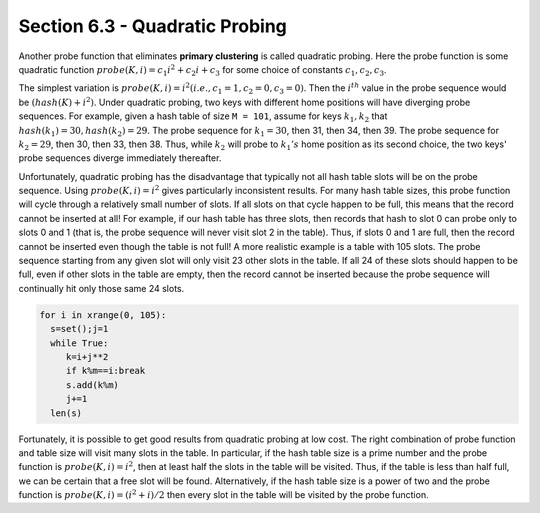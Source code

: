 Section 6.3 - Quadratic Probing
===============================

Another probe function that eliminates **primary clustering** is called quadratic probing.
Here the probe function is some quadratic function :math:`probe(K, i) = c_1 i^2 + c_2 i + c_3`
for some choice of constants :math:`c_1, c_2, c_3`.

The simplest variation is :math:`probe(K, i) = i^2 (i.e., c_1 = 1, c_2 = 0, c_3 = 0)`.
Then the :math:`i^{th}` value in the probe sequence would be :math:`(hash(K) + i^2) % M`.
Under quadratic probing, two keys with different home positions will have diverging probe
sequences. For example, given a hash table of size ``M = 101``, assume for keys :math:`k_1, k_2`
that :math:`hash(k_1) = 30, hash(k_2) = 29`. The probe sequence for :math:`k_1 = 30`, then 31,
then 34, then 39. The probe sequence for :math:`k_2 = 29`, then 30, then 33, then 38. Thus,
while :math:`k_2` will probe to :math:`k_{1}'s` home position as its second choice, the two
keys' probe sequences diverge immediately thereafter.

Unfortunately, quadratic probing has the disadvantage that typically not all hash table slots
will be on the probe sequence. Using :math:`probe(K, i) = i^2` gives particularly inconsistent
results. For many hash table sizes, this probe function will cycle through a relatively small
number of slots. If all slots on that cycle happen to be full, this means that the record cannot
be inserted at all! For example, if our hash table has three slots, then records that hash to
slot 0 can probe only to slots 0 and 1 (that is, the probe sequence will never visit slot 2 in
the table). Thus, if slots 0 and 1 are full, then the record cannot be inserted even though the
table is not full! A more realistic example is a table with 105 slots. The probe sequence starting
from any given slot will only visit 23 other slots in the table. If all 24 of these slots should
happen to be full, even if other slots in the table are empty, then the record cannot be inserted
because the probe sequence will continually hit only those same 24 slots.

.. code-block:: python
   
   for i in xrange(0, 105):
     s=set();j=1
     while True:
        k=i+j**2
        if k%m==i:break
        s.add(k%m)
        j+=1
     len(s)

Fortunately, it is possible to get good results from quadratic probing at low cost. The right
combination of probe function and table size will visit many slots in the table. In particular,
if the hash table size is a prime number and the probe function is :math:`probe(K, i) = i^2`,
then at least half the slots in the table will be visited. Thus, if the table is less than half
full, we can be certain that a free slot will be found. Alternatively, if the hash table size is
a power of two and the probe function is :math:`probe(K, i) = (i^2 + i)/2` then every slot in
the table will be visited by the probe function.
